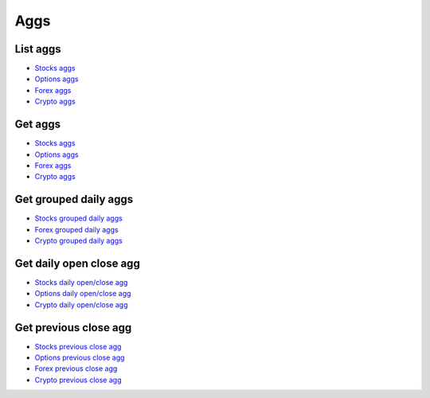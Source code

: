 .. _aggs_header:

Aggs
==========

===========
List aggs
===========

- `Stocks aggs`_
- `Options aggs`_
- `Forex aggs`_
- `Crypto aggs`_

.. automethod:: massive.RESTClient.list_aggs

===========
Get aggs
===========

- `Stocks aggs`_
- `Options aggs`_
- `Forex aggs`_
- `Crypto aggs`_

.. automethod:: massive.RESTClient.get_aggs

============================
Get grouped daily aggs
============================

- `Stocks grouped daily aggs`_
- `Forex grouped daily aggs`_
- `Crypto grouped daily aggs`_

.. automethod:: massive.RESTClient.get_grouped_daily_aggs

============================
Get daily open close agg
============================

- `Stocks daily open/close agg`_
- `Options daily open/close agg`_
- `Crypto daily open/close agg`_

.. automethod:: massive.RESTClient.get_daily_open_close_agg

============================
Get previous close agg
============================

- `Stocks previous close agg`_
- `Options previous close agg`_
- `Forex previous close agg`_
- `Crypto previous close agg`_

.. automethod:: massive.RESTClient.get_previous_close_agg

.. _Stocks aggs: https://massive.com/docs/stocks/get_v2_aggs_ticker__stocksticker__range__multiplier___timespan___from___to
.. _Options aggs: https://massive.com/docs/options/get_v2_aggs_ticker__optionsticker__range__multiplier___timespan___from___to
.. _Forex aggs: https://massive.com/docs/forex/get_v2_aggs_ticker__forexticker__range__multiplier___timespan___from___to
.. _Crypto aggs: https://massive.com/docs/crypto/get_v2_aggs_ticker__cryptoticker__range__multiplier___timespan___from___to
.. _Stocks grouped daily aggs: https://massive.com/docs/stocks/get_v2_aggs_grouped_locale_us_market_stocks__date
.. _Forex grouped daily aggs: https://massive.com/docs/forex/get_v2_aggs_grouped_locale_global_market_fx__date
.. _Crypto grouped daily aggs: https://massive.com/docs/crypto/get_v2_aggs_grouped_locale_global_market_crypto__date
.. _Stocks daily open/close agg: https://massive.com/docs/stocks/get_v1_open-close__stocksticker___date
.. _Options daily open/close agg: https://massive.com/docs/options/get_v1_open-close__optionsticker___date
.. _Crypto daily open/close agg: https://massive.com/docs/crypto/get_v1_open-close_crypto__from___to___date
.. _Stocks previous close agg: https://massive.com/docs/stocks/get_v2_aggs_ticker__stocksticker__prev
.. _Options previous close agg: https://massive.com/docs/options/get_v2_aggs_ticker__optionsticker__prev
.. _Forex previous close agg: https://massive.com/docs/forex/get_v2_aggs_ticker__forexticker__prev
.. _Crypto previous close agg: https://massive.com/docs/crypto/get_v2_aggs_ticker__cryptoticker__prev